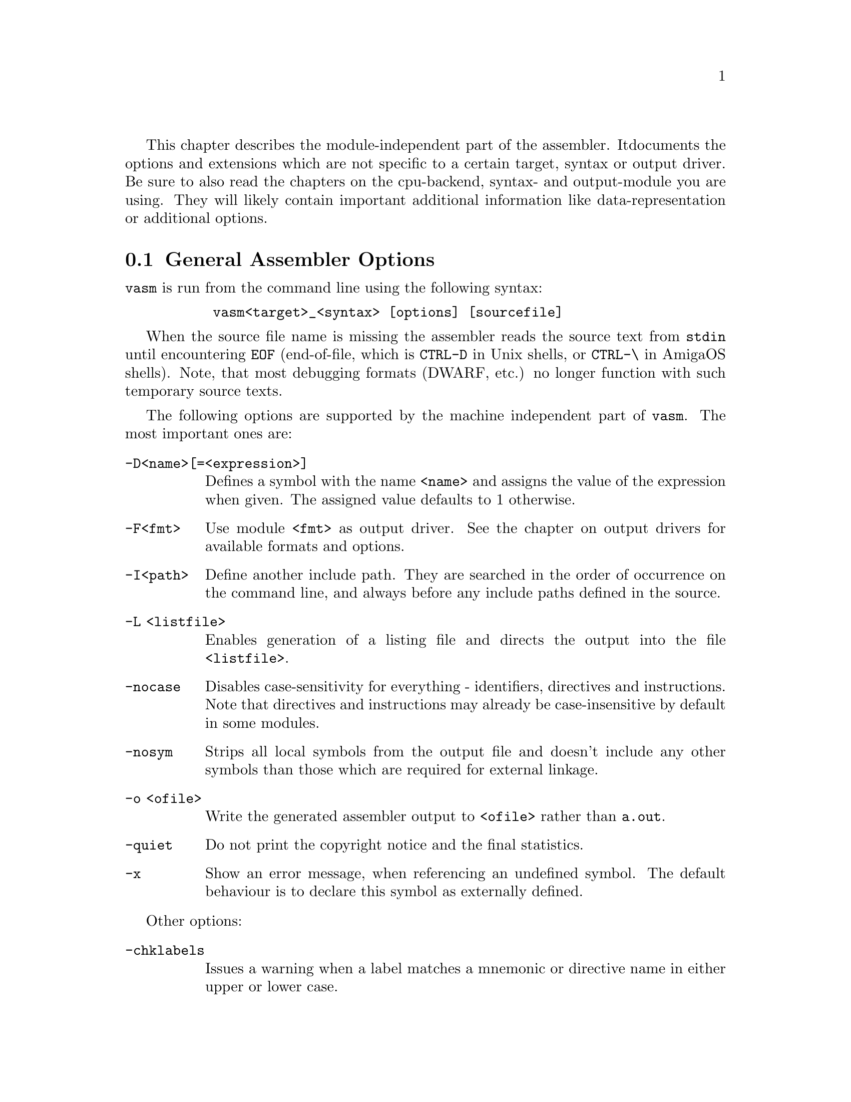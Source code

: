 This chapter describes the module-independent part of the assembler. It
documents the options and extensions which are not specific to a certain
target, syntax or output driver. Be sure to also read the chapters on the
cpu-backend, syntax- and output-module you are using. They will
likely contain important additional information like data-representation
or additional options.

@node General Assembler Options
@section General Assembler Options

    @command{vasm} is run from the command line using the following syntax:

@example
      @command{vasm<target>_<syntax> [options] [sourcefile]}
@end example

    When the source file name is missing the assembler reads the source
    text from @file{stdin} until encountering @code{EOF} (end-of-file,
    which is @code{CTRL-D} in Unix shells, or @code{CTRL-\} in AmigaOS
    shells). Note, that most debugging formats (DWARF, etc.) no longer
    function with such temporary source texts.

    The following options are supported by the machine independent part
    of @command{vasm}. The most important ones are:

@table @option

@item -D<name>[=<expression>]
        Defines a symbol with the name @code{<name>} and assigns the value of the
        expression when given. The assigned value defaults to 1 otherwise.

@item -F<fmt>
        Use module @code{<fmt>} as output driver. See the chapter on output
        drivers for available formats and options.

@item -I<path>
        Define another include path. They are searched in the order of
        occurrence on the command line, and always before any include paths
        defined in the source.

@item -L <listfile>
        Enables generation of a listing file and directs the output into
        the file @code{<listfile>}.

@item -nocase
        Disables case-sensitivity for everything - identifiers, directives
        and instructions. Note that directives and instructions may already
        be case-insensitive by default in some modules.

@item -nosym
        Strips all local symbols from the output file and doesn't include
        any other symbols than those which are required for external
        linkage.

@item -o <ofile>
        Write the generated assembler output to @code{<ofile>} rather than
        @file{a.out}.

@item -quiet      
        Do not print the copyright notice and the final statistics.

@item -x
        Show an error message, when referencing an undefined symbol.
        The default behaviour is to declare this symbol as externally
        defined.
@end table

Other options:

@table @option

@item -chklabels
        Issues a warning when a label matches a mnemonic or directive name
        in either upper or lower case.

@item -depend=<type>
        Print all dependencies while assembling the source with the given
        options. No output is generated. @code{<type>} may be the word @option{list}
        for printing one file name in each new line, or @option{make} for
        printing a sequence of file names on a single line, suitable for
        Makefiles.
        When the output file name is given by @option{-o outname} then
        @command{vasm} will also print @code{outname:} in front of it.
        Note that in contrast to option @option{-dependall} only relative
        include file dependencies will be listed (which is the common case).

@item -dependall=<type>
        Prints dependencies in the same way as @option{-depend}, but
        also prints all include files with absolute paths.

@item -depfile <filename>
        Used together with @option{-depend} or @option{-dependall} and
        instructs vasm to output all dependencies into a new file, instead
        of stdout. Additionally, code will be generated in parallel to the
        dependencies output.

@item -dwarf[=<version>]
        Automatically generate DWARF debugging sections, suitable for
        source level debugging. When the version specification is missing,
        DWARF V3 will be emitted. The only difference to V2 is that it
        creates a @code{.debug_ranges} section, with address ranges for all
        sections, instead of using a workaround by specifying
        @code{DW_AT_low_pc=0} and @code{DW_AT_high_pc=~0}.
        Note, that when you build vasm from source, you may have to set
        your host operating system with @code{-Dname} in the Makefile to
        include the appropriate code which can determine the current
        work directory. Otherwise the default would be to set the current
        work directory to an empty string. Currently supported are:
        @code{AMIGA}, @code{ATARI}, @code{MSDOS},  @code{UNIX},
        @code{_WIN32}.

@item -esc
        Enable escape character sequences. This will make vasm treat the
        escape character \ in string constants similar as in the C language.

@item -ibe
        Use big-endian order when reading target-bytes with more than
        8 bits per byte from the host's file system (default).

@item -ignore-mult-inc
        When the same file is included multiple times, using the same path,
        this is silently ignored, causing the file to be processed only
        once. Note, that you can still include the same file twice when
        using different paths to access it.

@item -ile
        Use little-endian order when reading target-bytes with more than
        8 bits per byte from the host's file system.

@item -Lall
        List all symbols, including unused equates. Default is to list
        all labels and all used expressions only.

@item -Lbpl=<n>
        Set the maximum number of bytes per line in a listing file to @code{<n>}.
        Defaults to 8 (fmt=@code{wide}).

@item -Lfmt=<fmt>
        Set the listing file format to @code{<fmt>}. Defaults to wide.
        Available are: @code{wide}, @code{old}.

@item -Llo
        Show only program labels in the sorted symbol listing. Default
        is to list all symbols, including absolute expressions.

@item -Lni
        Do not show included source files in the listing file (fmt=@code{wide}).

@item -Lns
        Do not include symbols in the listing file (fmt=@code{wide}).

@item -maxerrors=<n>
        Sets the maximum number of errors to display before assembly
        is aborted. When @code{<n>} is 0 then there is no limit. Defaults to 5.

@item -maxmacrecurs=<n>
        Defines the maximum number of recursion levels within a macro.
        Defaults to 1000.

@item -maxpasses=<n>
        Adjusts the maximum number of passes while resolving a section.
        Defaults to 1500.

@item -nocompdir
        Do not search for include files relative to the compile directory
        (where the main input source is located).

@item -noesc
        No escape character sequences. This will make vasm treat the
        escape character \ as any other character. Might be useful for
        compatibility.

@item -noialign
        Perform no automatic alignment for instructions. Note that
        unaligned instructions can make your code crash when executed!
        Only set when you know what you are doing!

@item -nomsg=<n>
        Disable the informational message @code{<n>}. @code{<n>} has to be the number
        of a valid informational message, like an optimization message.

@item -nowarn=<n>
        Disable warning message @code{<n>}. @code{<n>} has to be the number of a valid
        warning message, otherwise an error is generated.

@item -obe
        Write target-bytes with more than 8 bits per byte in big-endian
        order to the host's file system (default).

@item -ole
        Write target-bytes with more than 8 bits per byte in little-endian
        order to the host's file system.

@item -pad=<value>
        The given padding value can be one or multiple bytes (up to the
        cpu-backend's address size). It is used for alignment purposes
        and to fill gaps between absolute @code{ORG} sections in the
        binary output module. Defaults to a zero-byte.

@item -pic
        Try to generate position independent code. Every relocation
        position is flagged by an error message. This option overrides
        the absolute default mode (@code{ORG 0}) of binary output
        modules and doesn't work if you force the assembler into
        absolute mode by such a directive.

 Note, that this means
        you cannot do any PIC-checks in absolute mode, because no
        relocations are generated there.

@item -relpath
        Do not interpret a source path starting with '/' or '\', or including
        a colon, as absolute, but always attach it relative to defined
        include paths first.

@item -underscore
        Add a leading underscore in front of all imported and exported
        (also common, weak) symbol names, just before writing the
        output file.

@item -unnamed-sections
        Sections are no longer distinguished by their name, but only by
        their attributes. This has the effect that when defining a second
        section with a different name but same attributes as a first one,
        it will switch to the first, instead of starting a new section.
        Is enabled automatically, when using an output-module which doesn't
        support section names. For example: aout, tos, xfile.

@item -unsshift
        The shift-right operator (@code{>>}) treats the value to shift as
        unsigned, which has the effect that only 0 bits are inserted on the
        left side. The number of bits in a value depend on the target
        address type (refer to the appropriate cpu module documentation).

@item -uspc=<value>
        Uninitialized memory regions, declared by "space" directives
        (@code{.space} in std-syntax, @code{ds} in mot-syntax, etc.)
        are filled with the given value. Defaults to zero.

@item -w
        Hide all warning messages.

@item -wfail
        The return code of vasm will no longer be 0 (success), when there
        was a warning. Errors always make the return code non-zero (failure).

@item -v
        Print version and copyright messages from the assembler and all
        its modules, then exit.
@end table

Note, that while most options allow an argument without any separating blank,
some do require it (e.g. @option{-o} and @option{-L}).

@section Expressions

Standard expressions are usually evaluated by vasm's core routines
rather than by one of the modules (unless this is necessary).

All expressions evaluated by the frontend are calculated in terms
of target address values, i.e. the range depends on the backend.
Constants which exceed the target address range may be supported by
some backends up to 128 bits.

Backends also have the option to support floating point constants directly
and convert them to a backend-specific format which is described in the
backend's documentation.

@b{Warning:} Be aware that the quality and precision of the backend's
floating point output depends on the combination of host- and
backend-format! If you need absolute precision, encode the floating
point constants yourself in binary.

The available operators include all those which are common in assembler as
well as in C expressions.

C like operators:
@itemize
@item Unary: @code{+ - ! ~}
@item Arithmetic: @code{+ - * / % << >>}
@item Bitwise: @code{& | ^}
@item Logical: @code{&& ||}
@item Comparative: @code{< > <= >= == !=}
@end itemize

Assembler like operators:
@itemize
@item Unary: @code{+ - ~}
@item Arithmetic: @code{+ - * / // << >>}
@item Bitwise: @code{& ! ~}
@item Comparative: @code{< > <= >= = <>}
@end itemize

Up to version 1.4b the operators had the same precedence and associativity as
in the C language. Newer versions have changed the operator priorities to
comply with common assembler behaviour. The expression evaluation
priorities, from highest to lowest, are:

@enumerate 1
@item @code{+ - ! ~} (unary +/- sign, not, complement)
@item @code{<< >>} (shift left, shift right)
@item @code{&} (bitwise and)
@item @code{^ ~} (two forms of bitwise exclusive-or)
@item @code{| !} (two forms bitwise inclusive-or)
@item @code{* / % //} (multiply, divide, modulo, modulo)
@item @code{+ -} (plus, minus)
@item @code{< > <= >=} (less, greater, less or equal, greater or equal)
@item @code{== = != <>} (two forms of equality and inequality)
@item @code{&&} (logical and)
@item @code{||} (logical or)
@end enumerate

Operands are integral values of the target address type. They can either be
specified as integer constants of different bases (see the documentation
on the syntax module to see how the base is specified) or character
constants. Character constants are introduced by @code{'} or @code{"}
and have to be terminated by the same character that started them.

Multiple characters are allowed and a constant is built according to the
endianness of the target.

When the @option{-esc} option was specified, or automatically enabled by
a syntax module, vasm interprets escape character sequences as in the
C language:

@table @code

@item \\
        Produces a single @code{\}.

@item \b
        The bell character.

@item \f
        Form feed.

@item \n
        Line feed.

@item \r
        Carriage return.

@item \t
        Tabulator.

@item \"
        Produces a single @code{"}.
    
@item \'
        Produces a single @code{'}.

@item \e
        Escape character (27).

@item \<octal-digits>
        One character with the code specified by the digits
        as octal value.

@item \x<hexadecimal-digits>
        One character with the code specified by the digits
        as hexadecimal value.

@item \X<hexadecimal-digits>
        Same as @code{\x}.

@end table

Note, that the default behaviour of vasm has changed since V1.7! Escape
sequence handling has been the default in older versions. This was
changed to improve compatibility with other assemblers. Use @option{-esc}
to assemble sources with escape character sequences. It is still the
default in the @code{std} syntax module, though.

@section Symbols

You can define as many symbols as your available memory permits. A symbol
may have any length and can be of global or local scope. Internally, there
are three types of symbols:
@table @code
@item Expression
      These symbols are usually not visible outside the
      source, unless they are explicitly exported.
@item Label
      Labels are always addresses within a program section. By
      default they have local scope for the linker.
@item Imported
      These symbols are externally defined and must be
      resolved by the linker.
@end table

@section Predefined Symbols

Beginning with vasm V1.5c at least one expression symbol is always defined
to allow conditional assembly depending on the assembler being used:
@code{__VASM}. Its value depends on the selected cpu module.

Since V1.8i there may be a second internal symbol which reflects the
format of the paths in the host file system. Currently there may be one of:
@table @code
@item __UNIXFS
      Host file system uses Unix-style paths.
@item __MSDOSFS
      Host file system uses MS-DOS-, Windows-, Atari-style paths.
@item __AMIGAFS
      Host file system uses AmigaDOS-style paths.
@end table
Note that such a path-style symbol must be configured by a @code{-D} option
while compiling vasm from source. Refer to the section about
building vasm (Interface chapter) for a listing of all supported host
OS options.

There may be other internal symbols, which are defined by the
syntax- or by the cpu module.

@section Include Files

Vasm supports include files and defining include paths. Whether this
functionality is available depends on the syntax module, which has to
provide the appropriate directives.

On startup vasm defines one or two default include paths: the current
work directory and, when the main source is not located there, the
compile directory.

Include paths are searched in the following order:
@enumerate 1
@item Current work directory.
@item Compile directory (path to main source).
@item Paths specified by @option{-I} in the order of occurrence on the
      command line.
@item Paths specified by directives in the source text (in the order
      of occurrence).
@end enumerate

Additionally, all the relative paths, defined by @option{-I} or directives,
are first appended to the current work directory name, then to the
compile directory name, while searching for an include file.

Searching for include files in paths based on the compile directory can be
completely disabled by @option{-nocompdir}.

@section Macros

Macros are supported by vasm, but the directives for defining them have
to be implemented in the syntax module. The assembler core supports 9
macro arguments by default to be passed in the operand field,
which can be extended to any number by the syntax module.
They can be referenced within the macro either by name (@code{\name}) or by
number (@code{\1} to @code{\9}), or both, depending on the syntax module.
Recursions and early exits are supported.

Refer to the selected syntax module for more details.

@section Structures

Vasm supports structures, but the directives for defining them
have to be implemented in the syntax module.

@section Conditional Assembly

Has to be provided completely by the syntax module.

@section Known Problems

    Some known module-independent problems of @command{vasm} at the moment:

@itemize @minus

@item None.

@end itemize

@section Credits

    All those who wrote parts of the @command{vasm} distribution, made suggestions,
    answered my questions, tested @command{vasm}, reported errors or were otherwise
    involved in the development of @command{vasm} (in descending alphabetical order,
    under work, not complete):

@itemize
    @item Jordan Zebor
    @item Joseph Zatarski
    @item Frank Wille
    @item Jim Westfall
    @item Bernard Thibault
    @item Dimitri Theulings
    @item Yannick Stamm
    @item Jens Sch@"onfeld
    @item Ross
    @item Henryk Richter
    @item Sebastian Pachuta
    @item Thorsten Otto
    @item Esben Norby
    @item Tom Noorduin
    @item Gunther Nikl
    @item George Nakos
    @item Timm S. Mueller
    @item Gareth Morris
    @item Dominic Morris
    @item Garry Marshall
    @item Jean-Paul Mari
    @item Mauricio Mu@~noz Lucero
    @item Grzegorz Mazur
    @item J@"org van de Loo
    @item Robert Leffmann
    @item Andreas Larsson
    @item Miro Krop@'a@v{c}ek
    @item Olav Kr@"omeke
    @item Christoph Krc
    @item Chester Kollschen
    @item Richard K@"orber
    @item Mikael Kalms
    @item Mark Jones
    @item Bert Jahn
    @item Daniel Illgen
    @item Jerome Hubert
    @item Matthew Hey
    @item Stefan Haubenthal
    @item S@o{}ren Hannibal
    @item John Hankinson
    @item Philippe Guichardon
    @item Luis Panadero Guarde@~no
    @item Romain Giot
    @item Daniel Gerdgren
    @item Fran@,cois Galea
    @item Tom Duin
    @item Adrien Destugues
    @item Kieran Connell
    @item Fernando Cabrera
    @item Patrick Bricout
    @item Matthias Bock
    @item Simone Bevilacqua
    @item Karoly Balogh
    @item Anomie-p
@end itemize

@section Error Messages

The frontend has the following error messages:

@itemize @minus
@item 1: illegal operand types
@item 2: unknown mnemonic <%s>
@item 3: unknown section <%s>
@item 4: no current section specified
@item 5: internal error %d in line %d of %s
@item 6: symbol <%s> redefined
@item 7: %c expected
@item 8: cannot resolve section <%s>, maximum number of passes reached
@item 9: instruction not supported on selected architecture
@item 10: number or identifier expected
@item 11: could not initialize %s module
@item 12: multiple input files
@item 13: could not open <%s> for input
@item 14: could not open <%s> for output
@item 15: unknown option <%s>
@item 16: %s module doesn't support %d-bit bytes
@item 17: could not initialize output module <%s>
@item 18: out of memory
@item 19: symbol <%s> recursively defined
@item 20: fail: %s
@item 21: section offset is lower than current pc
@item 22: target data type overflow (%d bits)
@item 23: undefined symbol <%s>
@item 24: trailing garbage after option -%c
@item 25: missing pacro parameters
@item 26: missing end directive for macro "%s"
@item 27: macro definition inside macro "%s"
@item 28: maximum number of %d macro arguments exceeded
@item 29: option %s was specified twice
@item 30: read error on <%s>
@item 31: expression must be constant
@item 32: initialized data in bss
@item 33: missing end directive in repeat-block
@item 34: #%d is not a valid warning message
@item 35: relocation not allowed
@item 36: illegal escape sequence \%c
@item 37: no current macro to exit
@item 38: internal symbol %s redefined by user
@item 39: illegal relocation
@item 40: label name conflicts with mnemonic
@item 41: label name conflicts with directive
@item 42: division by zero
@item 43: illegal macro argument
@item 44: reloc org is already set
@item 45: reloc org was not set
@item 46: address space overflow
@item 47: bad file-offset argument
@item 48: assertion "%s" failed: %s
@item 49: cannot declare structure within structure
@item 50: no structure
@item 51: instruction has been auto-aligned
@item 52: macro name conflicts with mnemonic
@item 53: macro name conflicts with directive
@item 54: non-relocatable expression in equate <%s>
@item 55: initialized data in offset section
@item 56: illegal structure recursion
@item 57: maximum number of macro recursions (%d) reached
@item 58: data has been auto-aligned
@item 59: register symbol <%s> redefined
@item 60: cannot evaluate constant huge integer expression
@item 61: cannot evaluate floating point expression
@item 62: imported symbol <%s> was not referenced
@item 63: symbol <%s> already defined with %s scope
@item 64: unexpected "else" without "if"
@item 65: unexpected "endif" without "if"
@item 66: maximum if-nesting depth exceeded (%d levels)
@item 67: "endif" missing for conditional block started at %s line %d
@item 68: repeatedly defined symbol <%s>
@item 69: macro <%s> does not exist
@item 70: register <%s> does not exist
@item 71: register symbol <%s> has wrong type
@item 72: cannot mix positional and keyword arguments
@item 73: undefined macro argument name
@item 74: required macro argument %d was left out
@item 75: label <%s> redefined
@item 76: base %d numerical term expected
@item 77: section stack overflow
@item 78: section stack is empty
@item 79: illegal value for option: %s
@item 80: %s backend does not support floating point
@item 81: unknown listing file format "%s" ignored
@item 82: cannot export equate based on imported symbol: <%s>
@item 83: label definition not allowed here
@item 84: label defined on the same line as a new section
@item 85: no debug output possible with source from stdin
@item 86: external symbol <%s> must not be defined
@item 87: missing definition for symbol <%s>
@item 88: additional macro arguments ignored (expecting %d)
@item 89: macro previously defined at line %d of %s
@end itemize
